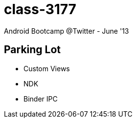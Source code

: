 class-3177
==========

Android Bootcamp @Twitter - June '13

== Parking Lot ==

* Custom Views
* NDK
* Binder IPC


